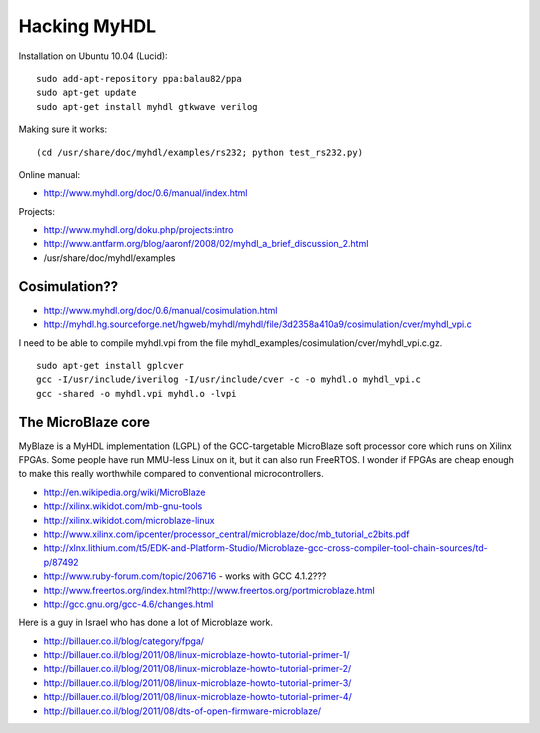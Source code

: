 Hacking MyHDL
=============

Installation on Ubuntu 10.04 (Lucid)::

 sudo add-apt-repository ppa:balau82/ppa
 sudo apt-get update
 sudo apt-get install myhdl gtkwave verilog

Making sure it works::

 (cd /usr/share/doc/myhdl/examples/rs232; python test_rs232.py)

Online manual:

* http://www.myhdl.org/doc/0.6/manual/index.html

Projects:

* http://www.myhdl.org/doku.php/projects:intro
* http://www.antfarm.org/blog/aaronf/2008/02/myhdl_a_brief_discussion_2.html
* /usr/share/doc/myhdl/examples

Cosimulation??
--------------

* http://www.myhdl.org/doc/0.6/manual/cosimulation.html
* http://myhdl.hg.sourceforge.net/hgweb/myhdl/myhdl/file/3d2358a410a9/cosimulation/cver/myhdl_vpi.c

I need to be able to compile myhdl.vpi from the file
myhdl_examples/cosimulation/cver/myhdl_vpi.c.gz.

::

 sudo apt-get install gplcver
 gcc -I/usr/include/iverilog -I/usr/include/cver -c -o myhdl.o myhdl_vpi.c
 gcc -shared -o myhdl.vpi myhdl.o -lvpi

The MicroBlaze core
-------------------

MyBlaze is a MyHDL implementation (LGPL) of the GCC-targetable MicroBlaze soft
processor core which runs on Xilinx FPGAs. Some people have run MMU-less Linux
on it, but it can also run FreeRTOS. I wonder if FPGAs are cheap enough to
make this really worthwhile compared to conventional microcontrollers.

* http://en.wikipedia.org/wiki/MicroBlaze
* http://xilinx.wikidot.com/mb-gnu-tools
* http://xilinx.wikidot.com/microblaze-linux
* http://www.xilinx.com/ipcenter/processor_central/microblaze/doc/mb_tutorial_c2bits.pdf
* http://xlnx.lithium.com/t5/EDK-and-Platform-Studio/Microblaze-gcc-cross-compiler-tool-chain-sources/td-p/87492
* http://www.ruby-forum.com/topic/206716 - works with GCC 4.1.2???
* http://www.freertos.org/index.html?http://www.freertos.org/portmicroblaze.html
* http://gcc.gnu.org/gcc-4.6/changes.html

Here is a guy in Israel who has done a lot of Microblaze work.

* http://billauer.co.il/blog/category/fpga/
* http://billauer.co.il/blog/2011/08/linux-microblaze-howto-tutorial-primer-1/
* http://billauer.co.il/blog/2011/08/linux-microblaze-howto-tutorial-primer-2/
* http://billauer.co.il/blog/2011/08/linux-microblaze-howto-tutorial-primer-3/
* http://billauer.co.il/blog/2011/08/linux-microblaze-howto-tutorial-primer-4/
* http://billauer.co.il/blog/2011/08/dts-of-open-firmware-microblaze/
